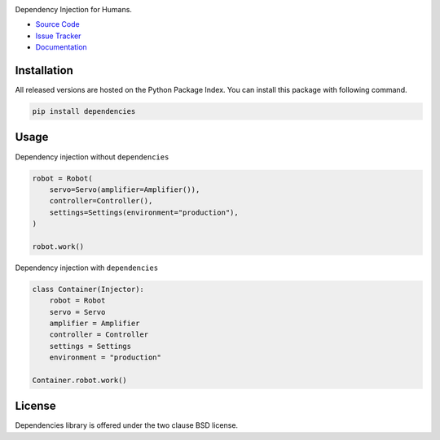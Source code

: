 
.. |travis| image:: https://img.shields.io/travis/dry-python/dependencies.svg?style=flat-square
    :target: https://travis-ci.org/dry-python/dependencies
    :alt: Build Status

.. |codecov| image:: https://img.shields.io/codecov/c/github/dry-python/dependencies.svg?style=flat-square
    :target: https://codecov.io/gh/dry-python/dependencies
    :alt: Coverage Status

.. |requires| image:: https://img.shields.io/requires/github/dry-python/dependencies.svg?style=flat-square
    :target: https://requires.io/github/dry-python/dependencies/requirements
    :alt: Requirements Status

.. |codacy| image:: https://img.shields.io/codacy/907efcab21d14e9ea1d110411d5791cd.svg?style=flat-square
    :target: https://www.codacy.com/app/dry-python/dependencies
    :alt: Code Quality Status

.. |pypi| image:: https://img.shields.io/pypi/v/dependencies.svg?style=flat-square
    :target: https://pypi.python.org/pypi/dependencies/
    :alt: Python Package Version

.. image:: https://raw.githubusercontent.com/dry-python/dependencies/master/docs/static/dependencies_logo.png
    :alt: Dependencies

|travis| |codecov| |requires| |codacy| |pypi|

Dependency Injection for Humans.

- `Source Code`_
- `Issue Tracker`_
- Documentation_

Installation
------------

All released versions are hosted on the Python Package Index.  You can
install this package with following command.

.. code:: bash

    pip install dependencies

Usage
-----

Dependency injection without ``dependencies``

.. code:: python

    robot = Robot(
        servo=Servo(amplifier=Amplifier()),
        controller=Controller(),
        settings=Settings(environment="production"),
    )

    robot.work()

Dependency injection with ``dependencies``

.. code:: python

    class Container(Injector):
        robot = Robot
        servo = Servo
        amplifier = Amplifier
        controller = Controller
        settings = Settings
        environment = "production"

    Container.robot.work()

License
-------

Dependencies library is offered under the two clause BSD license.

.. _source code: https://github.com/dry-python/dependencies
.. _issue tracker: https://github.com/dry-python/dependencies/issues
.. _documentation: http://dependencies.readthedocs.io/en/latest/
